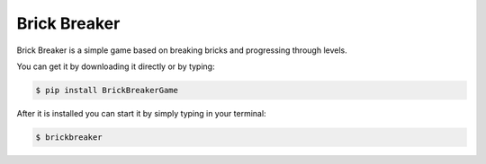 Brick Breaker
-------------

Brick Breaker is a simple game based on breaking bricks
and progressing through levels.

You can get it by downloading it directly or by typing:

.. code:: bash

    $ pip install BrickBreakerGame

After it is installed you can start it by simply typing in your terminal:

.. code:: bash

    $ brickbreaker
